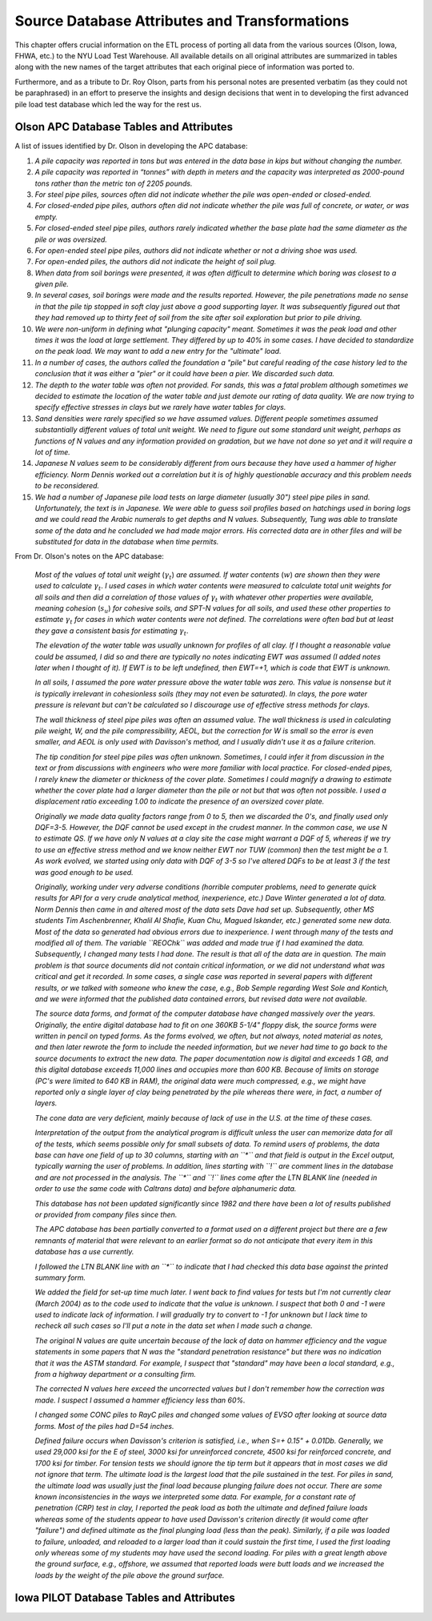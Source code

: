 
##############################################
Source Database Attributes and Transformations
##############################################

This chapter offers crucial information on the ETL process of porting all data from the various sources (Olson, Iowa, FHWA, etc.) to the NYU Load Test Warehouse. All available details on all original attributes are summarized in tables along with the new names of the target attributes that each original piece of information was ported to.

Furthermore, and as a tribute to Dr. Roy Olson, parts from his personal notes are presented verbatim (as they could not be paraphrased) in an effort to preserve the insights and design decisions that went in to developing the first advanced pile load test database which led the way for the rest us.



****************************************
Olson APC Database Tables and Attributes
****************************************

.. _olson_notes:

A list of issues identified by Dr. Olson in developing the APC database:

#. *A pile capacity was reported in tons but was entered in the data base in kips but without changing the number.*
#. *A pile capacity was reported in “tonnes” with depth in meters and the capacity was interpreted as 2000-pound tons rather than the metric ton of 2205 pounds.*
#. *For steel pipe piles, sources often did not indicate whether the pile was open-ended or closed-ended.*
#. *For closed-ended pipe piles, authors often did not indicate whether the pile was full of concrete, or water, or was empty.*
#. *For closed-ended steel pipe piles, authors rarely indicated whether the base plate had the same diameter as the pile or was oversized.*
#. *For open-ended steel pipe piles, authors did not indicate whether or not a driving shoe was used.*
#. *For open-ended piles, the authors did not indicate the height of soil plug.*
#. *When data from soil borings were presented, it was often difficult to determine which boring was closest to a given pile.*
#. *In several cases, soil borings were made and the results reported. However, the pile penetrations made no sense in that the pile tip stopped in soft clay just above a good supporting layer. It was subsequently figured out that they had removed up to thirty feet of soil from the site after soil exploration but prior to pile driving.*
#. *We were non-uniform in defining what "plunging capacity" meant. Sometimes it was the peak load and other times it was the load at large settlement. They differed by up to 40% in some cases. I have decided to standardize on the peak load. We may want to add a new entry for the "ultimate" load.*
#. *In a number of cases, the authors called the foundation a "pile" but careful reading of the case history led to the conclusion that it was either a "pier" or it could have been a pier. We discarded such data.*
#. *The depth to the water table was often not provided. For sands, this was a fatal problem although sometimes we decided to estimate the location of the water table and just demote our rating of data quality. We are now trying to specify effective stresses in clays but we rarely have water tables for clays.*
#. *Sand densities were rarely specified so we have assumed values. Different people sometimes assumed substantially different values of total unit weight. We need to figure out some standard unit weight, perhaps as functions of N values and any information provided on gradation, but we have not done so yet and it will require a lot of time.*
#. *Japanese N values seem to be considerably different from ours because they have used a hammer of higher efficiency. Norm Dennis worked out a correlation but it is of highly questionable accuracy and this problem needs to be reconsidered.*
#. *We had a number of Japanese pile load tests on large diameter (usually 30") steel pipe piles in sand. Unfortunately, the text is in Japanese. We were able to guess soil profiles based on hatchings used in boring logs and we could read the Arabic numerals to get depths and N values. Subsequently, Tung was able to translate some of the data and he concluded we had made major errors. His corrected data are in other files and will be substituted for data in the database when time permits.*




From Dr. Olson's notes on the APC database:


   *Most of the values of total unit weight* (:math:`\gamma_t`) *are assumed. If water contents* (:math:`w`) *are shown then they were used to calculate* :math:`\gamma_t`. *I used cases in which water contents were measured to calculate total unit weights for all soils and then did a correlation of those values of* :math:`\gamma_t` *with whatever other properties were available, meaning cohesion* (:math:`s_u`) *for cohesive soils, and SPT-N values for all soils, and used these other properties to estimate* :math:`\gamma_t` *for cases in which water contents were not defined. The correlations were often bad but at least they gave a consistent basis for estimating* :math:`\gamma_t`.

   *The elevation of the water table was usually unknown for profiles of all clay. If I thought a reasonable value could be assumed, I did so and there are typically no notes indicating EWT was assumed (I added notes later when I thought of it). If EWT is to be left undefined, then EWT=+1, which is code that EWT is unknown.*

   *In all soils, I assumed the pore water pressure above the water table was zero. This value is nonsense but it is typically irrelevant in cohesionless soils (they may not even be saturated). In clays, the pore water pressure is relevant but can't be calculated so I discourage use of effective stress methods for clays.*

   *The wall thickness of steel pipe piles was often an assumed value. The wall thickness is used in calculating pile weight, W, and the pile compressibility, AEOL, but the correction for W is small so the error is even smaller, and AEOL is only used with Davisson's method, and I usually didn't use it as a failure criterion.*

   *The tip condition for steel pipe piles was often unknown. Sometimes, I could infer it from discussion in the text or from discussions with engineers who were more familiar with local practice. For closed-ended pipes, I rarely knew the diameter or thickness of the cover plate. Sometimes I could magnify a drawing to estimate whether the cover plate had a larger diameter than the pile or not but that was often not possible. I used a displacement ratio exceeding 1.00 to indicate the presence of an oversized cover plate.*

   *Originally we made data quality factors range from 0 to 5, then we discarded the 0's, and finally used only DQF=3-5. However, the DQF cannot be used except in the crudest manner. In the common case, we use N to estimate QS. If we have only N values at a clay site the case might warrant a DQF of 5, whereas if we try to use an effective stress method and we know neither EWT nor TUW (common) then the test might be a 1. As work evolved, we started using only data with DQF of 3-5 so I've altered DQFs to be at least 3 if the test was good enough to be used.*

   *Originally, working under very adverse conditions (horrible computer problems, need to generate quick results for API for a very crude analytical method, inexperience, etc.) Dave Winter generated a lot of data. Norm Dennis then came in and altered most of the data sets Dave had set up. Subsequently, other MS students Tim Aschenbrenner, Khalil Al Shafie, Kuan Chu, Magued Iskander, etc.) generated some new data.  Most of the data so generated had obvious errors due to inexperience. I went through many of the tests and modified all of them. The variable ``REOChk`` was added and made true if I had examined the data. Subsequently, I changed many tests I had done. The result is that all of the data are in question. The main problem is that source documents did not contain critical information, or we did not understand what was critical and get it recorded. In some cases, a single case was reported in several papers with different results, or we talked with someone who knew the case, e.g., Bob Semple regarding West Sole and Kontich, and we were informed that the published data contained errors, but revised data were not available.*

   *The source data forms, and format of the computer database have changed massively over the years. Originally, the entire digital database had to fit on one 360KB 5-1/4" floppy disk, the source forms were written in pencil on typed forms. As the forms evolved, we often, but not always, noted material as notes, and then later rewrote the form to include the needed information, but we never had time to go back to the source documents to extract the new data. The paper documentation now is digital and exceeds 1 GB, and this digital database exceeds 11,000 lines and occupies more than 600 KB. Because of limits on storage (PC's were limited to 640 KB in RAM), the original data were much compressed, e.g., we might have reported only a single layer of clay being penetrated by the pile whereas there were, in fact, a number of layers.*

   *The cone data are very deficient, mainly because of lack of use in the U.S. at the time of these cases.*

   *Interpretation of the output from the analytical program is difficult unless the user can memorize data for all of the tests, which seems possible only for small subsets of data. To remind users of problems, the data base can have one field of up to 30 columns, starting with an ``*`` and that field is output in the Excel output, typically warning the user of problems. In addition, lines starting with ``!`` are comment lines in the database and are not processed in the analysis. The ``*`` and ``!`` lines come after the LTN BLANK line (needed in order to use the same code with Caltrans data) and before alphanumeric data.*

   *This database has not been updated significantly since 1982 and there have been a lot of results published or provided from company files since then.*

   *The APC database has been partially converted to a format used on a different project but there are a few remnants of material that were relevant to an earlier format so do not anticipate that every item in this database has a use currently.*

   *I followed the LTN BLANK line with an ``*`` to indicate that I had checked this data base against the printed summary form.*

   *We added the field for set-up time much later. I went back to find values for tests but I'm not currently clear (March 2004) as to the code used to indicate that the value is unknown. I suspect that both 0 and -1 were used to indicate lack of information. I will gradually try to convert to -1 for unknown but I lack time to recheck all such cases so I'll put a note in the data set when I made such a change.*

   *The original N values are quite uncertain because of the lack of data on hammer efficiency and the vague statements in some papers that N was the "standard penetration resistance" but there was no indication that it was the ASTM standard. For example, I suspect that "standard" may have been a local standard, e.g., from a highway department or a consulting firm.*

   *The corrected N values here exceed the uncorrected values but I don't remember how the correction was made. I suspect I assumed a hammer efficiency less than 60%.*

   *I changed some CONC piles to RayC piles and changed some values of EVSO after looking at source data forms. Most of the piles had D=54 inches.*

   *Defined failure occurs when Davisson's criterion is satisfied, i.e., when S=+ 0.15" + 0.01Db. Generally, we used 29,000 ksi for the E of steel, 3000 ksi for unreinforced concrete, 4500 ksi for reinforced concrete, and 1700 ksi for timber. For tension tests we should ignore the tip term but it appears that in most cases we did not ignore that term.  The ultimate load is the largest load that the pile sustained in the test. For piles in sand, the ultimate load was usually just the final load because plunging failure does not occur. There are some known inconsistencies in the ways we interpreted some data. For example, for a constant rate of penetration (CRP) test in clay, I reported the peak load as both the ultimate and defined failure loads whereas some of the students appear to have used Davisson's criterion directly (it would come after "failure") and defined ultimate as the final plunging load (less than the peak). Similarly, if a pile was loaded to failure, unloaded, and reloaded to a larger load than it could sustain the first time, I used the first loading only whereas some of my students may have used the second loading. For piles with a great length above the ground surface, e.g., offshore, we assumed that reported loads were butt loads and we increased the loads by the weight of the pile above the ground surface.*




.. csv-table:: Appendix: *Olson APC Database* Variables
   :file: tables/olson_variables.csv
   :header-rows: 1
   :widths: 20, 50, 30
   :name: OlsonVarsTable



*****************************************
Iowa PILOT Database Tables and Attributes
*****************************************



.. csv-table:: Appendix: Iowa PILOT Database *Pile Load Test Records* Table Attributes
   :file: tables/iowa_attributes1.csv
   :header-rows: 1
   :widths: 20, 30, 20, 30
   :name: IowaAttrTable1


.. csv-table:: Appendix: Iowa PILOT Database *Average Soil Profile* Table Attributes
   :file: tables/iowa_attributes2.csv
   :header-rows: 1
   :widths: 20, 30, 20, 30
   :name: IowaAttrTable2


.. csv-table:: Appendix: Iowa PILOT Database *Borehole/SPT Information* Table Attributes
   :file: tables/iowa_attributes3.csv
   :header-rows: 1
   :widths: 20, 30, 20, 30
   :name: IowaAttrTable3


.. csv-table:: Appendix: Iowa PILOT Database *Static Load Test Results* Table Attributes
   :file: tables/iowa_attributes4.csv
   :header-rows: 1
   :widths: 20, 30, 20, 30
   :name: IowaAttrTable4




